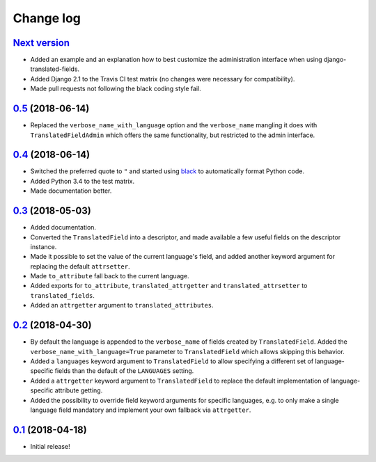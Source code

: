 Change log
==========

`Next version`_
~~~~~~~~~~~~~~~

- Added an example and an explanation how to best customize the
  administration interface when using django-translated-fields.
- Added Django 2.1 to the Travis CI test matrix (no changes were
  necessary for compatibility).
- Made pull requests not following the black coding style fail.


`0.5`_ (2018-06-14)
~~~~~~~~~~~~~~~~~~~

- Replaced the ``verbose_name_with_language`` option and the
  ``verbose_name`` mangling it does with ``TranslatedFieldAdmin`` which
  offers the same functionality, but restricted to the admin interface.


`0.4`_ (2018-06-14)
~~~~~~~~~~~~~~~~~~~

- Switched the preferred quote to ``"`` and started using `black
  <https://pypi.org/project/black/>`_ to automatically format Python
  code.
- Added Python 3.4 to the test matrix.
- Made documentation better.


`0.3`_ (2018-05-03)
~~~~~~~~~~~~~~~~~~~

- Added documentation.
- Converted the ``TranslatedField`` into a descriptor, and made
  available a few useful fields on the descriptor instance.
- Made it possible to set the value of the current language's field, and
  added another keyword argument for replacing the default
  ``attrsetter``.
- Made ``to_attribute`` fall back to the current language.
- Added exports for ``to_attribute``, ``translated_attrgetter`` and
  ``translated_attrsetter`` to ``translated_fields``.
- Added an ``attrgetter`` argument to ``translated_attributes``.


`0.2`_ (2018-04-30)
~~~~~~~~~~~~~~~~~~~

- By default the language is appended to the ``verbose_name`` of
  fields created by ``TranslatedField``. Added the
  ``verbose_name_with_language=True`` parameter to ``TranslatedField``
  which allows skipping this behavior.
- Added a ``languages`` keyword argument to ``TranslatedField`` to
  allow specifying a different set of language-specific fields than the
  default of the ``LANGUAGES`` setting.
- Added a ``attrgetter`` keyword argument to ``TranslatedField`` to
  replace the default implementation of language-specific attribute
  getting.
- Added the possibility to override field keyword arguments for specific
  languages, e.g. to only make a single language field mandatory and
  implement your own fallback via ``attrgetter``.


`0.1`_ (2018-04-18)
~~~~~~~~~~~~~~~~~~~

- Initial release!

.. _0.1: https://github.com/matthiask/django-translated-fields/commit/0710fc8244
.. _0.2: https://github.com/matthiask/django-translated-fields/compare/0.1...0.2
.. _0.3: https://github.com/matthiask/django-translated-fields/compare/0.2...0.3
.. _0.4: https://github.com/matthiask/django-translated-fields/compare/0.3...0.4
.. _0.5: https://github.com/matthiask/django-translated-fields/compare/0.4...0.5
.. _Next version: https://github.com/matthiask/django-translated-fields/compare/0.5...master
